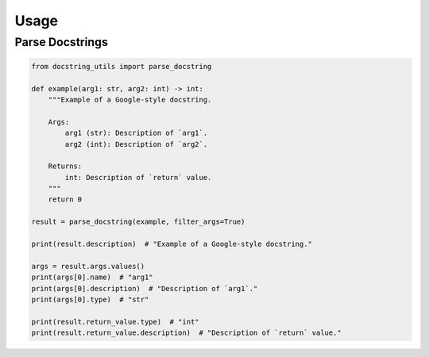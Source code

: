 Usage
---------

Parse Docstrings
================

.. code:: python

    from docstring_utils import parse_docstring

    def example(arg1: str, arg2: int) -> int:
        """Example of a Google-style docstring.

        Args:
            arg1 (str): Description of `arg1`.
            arg2 (int): Description of `arg2`.

        Returns:
            int: Description of `return` value.
        """
        return 0

    result = parse_docstring(example, filter_args=True)

    print(result.description)  # "Example of a Google-style docstring."

    args = result.args.values()
    print(args[0].name)  # "arg1"
    print(args[0].description)  # "Description of `arg1`."
    print(args[0].type)  # "str"

    print(result.return_value.type)  # "int"
    print(result.return_value.description)  # "Description of `return` value."